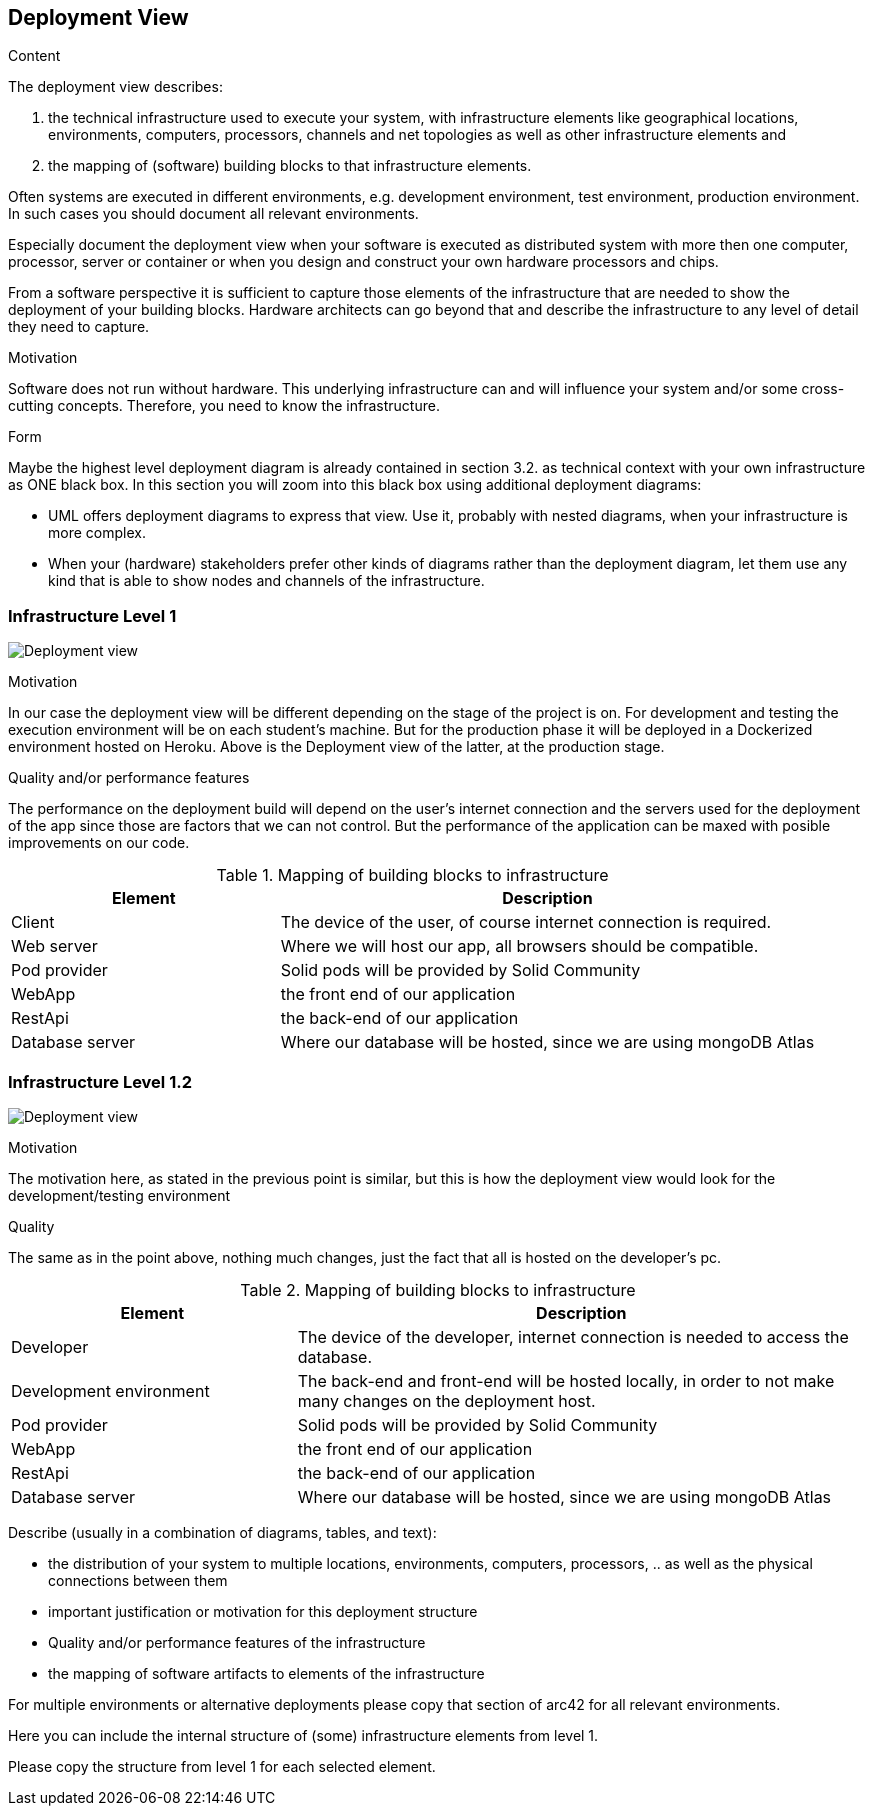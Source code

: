 [[section-deployment-view]]


== Deployment View


[role="arc42help"]
****
.Content
The deployment view describes:

 1. the technical infrastructure used to execute your system, with infrastructure elements like geographical locations, environments, computers, processors, channels and net topologies as well as other infrastructure elements and

2. the mapping of (software) building blocks to that infrastructure elements.

Often systems are executed in different environments, e.g. development environment, test environment, production environment. In such cases you should document all relevant environments.

Especially document the deployment view when your software is executed as distributed system with more then one computer, processor, server or container or when you design and construct your own hardware processors and chips.

From a software perspective it is sufficient to capture those elements of the infrastructure that are needed to show the deployment of your building blocks. Hardware architects can go beyond that and describe the infrastructure to any level of detail they need to capture.

.Motivation
Software does not run without hardware.
This underlying infrastructure can and will influence your system and/or some
cross-cutting concepts. Therefore, you need to know the infrastructure.

.Form

Maybe the highest level deployment diagram is already contained in section 3.2. as
technical context with your own infrastructure as ONE black box. In this section you will
zoom into this black box using additional deployment diagrams:

* UML offers deployment diagrams to express that view. Use it, probably with nested diagrams,
when your infrastructure is more complex.
* When your (hardware) stakeholders prefer other kinds of diagrams rather than the deployment diagram, let them use any kind that is able to show nodes and channels of the infrastructure.
****

=== Infrastructure Level 1

image:07-Deployment-View-En.png["Deployment view"]

.Motivation
In our case the deployment view will be different depending on the stage of the project is on. For development and testing the execution environment will be on each student's machine. But for the production phase it will be deployed in a Dockerized environment hosted on Heroku. Above is the Deployment view of the latter, at the production stage.


.Quality and/or performance features
The performance on the deployment build will depend on the user's internet connection and the servers used for the deployment of the app since those are factors that we can not control. But the performance of the application can be maxed with posible improvements on our code.

.Mapping of building blocks to infrastructure
[options="header",cols="1,2"]
|===
|Element|Description
| Client | The device of the user, of course internet connection is required.
| Web server | Where we will host our app, all browsers should be compatible.
| Pod provider | Solid pods will be provided by Solid Community
| WebApp | the front end of our application
| RestApi | the back-end of our application
| Database server | Where our database will be hosted, since we are using mongoDB Atlas
|===


=== Infrastructure Level 1.2

image:07-Deployment-View-Development-En.png["Deployment view"]

.Motivation
The motivation here, as stated in the previous point is similar, but this is how the deployment view would look for the development/testing environment

.Quality
The same as in the point above, nothing much changes, just the fact that all is hosted on the developer's pc.

.Mapping of building blocks to infrastructure
[options="header",cols="1,2"]
|===
|Element|Description
| Developer | The device of the developer, internet connection is needed to access the database.
| Development environment | The back-end and front-end will be hosted locally, in order to not make many changes on the deployment host.
| Pod provider | Solid pods will be provided by Solid Community
| WebApp | the front end of our application
| RestApi | the back-end of our application
| Database server | Where our database will be hosted, since we are using mongoDB Atlas
|===

[role="arc42help"]
****
Describe (usually in a combination of diagrams, tables, and text):

*  the distribution of your system to multiple locations, environments, computers, processors, .. as well as the physical connections between them
*  important justification or motivation for this deployment structure
* Quality and/or performance features of the infrastructure
*  the mapping of software artifacts to elements of the infrastructure

For multiple environments or alternative deployments please copy that section of arc42 for all relevant environments.
****


[role="arc42help"]
****
Here you can include the internal structure of (some) infrastructure elements from level 1.

Please copy the structure from level 1 for each selected element.
****

